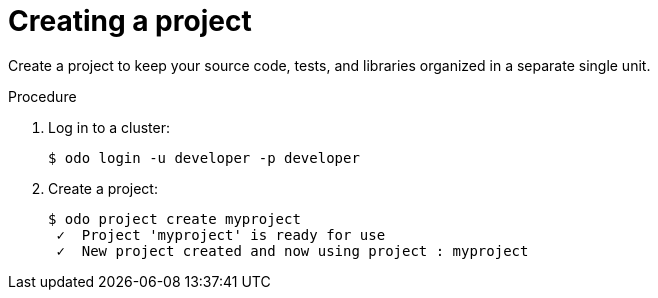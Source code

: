 // Module included in the following assemblies:
//
// *  cli_reference/developer_cli_odo/creating-a-single-component-application-with-odo.adoc.adoc
// *  cli_reference/developer_cli_odo/creating-a-multicomponent-application-with-odo.adoc.adoc
// *  cli_reference/developer_cli_odo/creating-an-application-with-a-database

[id="creating-a-project_{context}"]
= Creating a project

Create a project to keep your source code, tests, and libraries organized in a separate single unit. 

.Procedure

. Log in to a cluster:
+
----
$ odo login -u developer -p developer
----

. Create a project:
+
----
$ odo project create myproject
 ✓  Project 'myproject' is ready for use
 ✓  New project created and now using project : myproject
----
